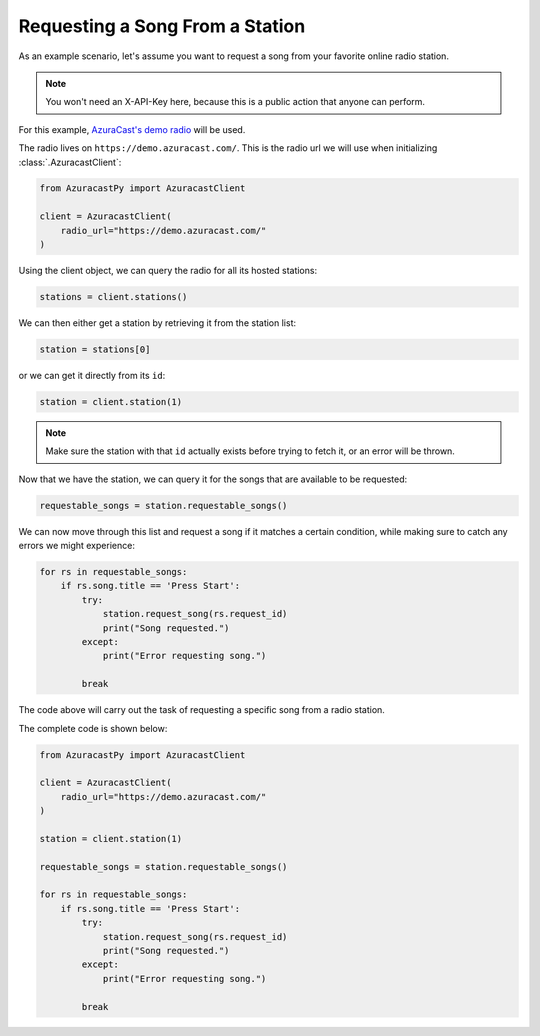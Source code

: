Requesting a Song From a Station
================================

As an example scenario, let's assume you want to request a song from your favorite online radio station.

.. note::

    You won't need an X-API-Key here, because this is a public action that anyone can perform.

For this example, `AzuraCast's demo radio <https://www.azuracast.com/docs/live-demo/>`_ will be used.

The radio lives on ``https://demo.azuracast.com/``. This is the radio url we will use
when initializing :class:`.AzuracastClient`:

.. code-block:: python

    from AzuracastPy import AzuracastClient

    client = AzuracastClient(
        radio_url="https://demo.azuracast.com/"
    )

Using the client object, we can query the radio for all its hosted stations:

.. code-block:: python

    stations = client.stations()

We can then either get a station by retrieving it from the station list:

.. code-block:: python

    station = stations[0]

or we can get it directly from its ``id``:

.. code-block:: python

    station = client.station(1)

.. note::

    Make sure the station with that ``id`` actually exists before trying to
    fetch it, or an error will be thrown.

Now that we have the station, we can query it for the songs that are available to be requested:

.. code-block:: python

    requestable_songs = station.requestable_songs()

We can now move through this list and request a song if it matches a certain condition, while
making sure to catch any errors we might experience:

.. code-block:: python

    for rs in requestable_songs:
        if rs.song.title == 'Press Start':
            try:
                station.request_song(rs.request_id)
                print("Song requested.")
            except:
                print("Error requesting song.")

            break

The code above will carry out the task of requesting a specific song from a radio station.

The complete code is shown below:

.. code:: python

    from AzuracastPy import AzuracastClient

    client = AzuracastClient(
        radio_url="https://demo.azuracast.com/"
    )

    station = client.station(1)

    requestable_songs = station.requestable_songs()

    for rs in requestable_songs:
        if rs.song.title == 'Press Start':
            try:
                station.request_song(rs.request_id)
                print("Song requested.")
            except:
                print("Error requesting song.")

            break